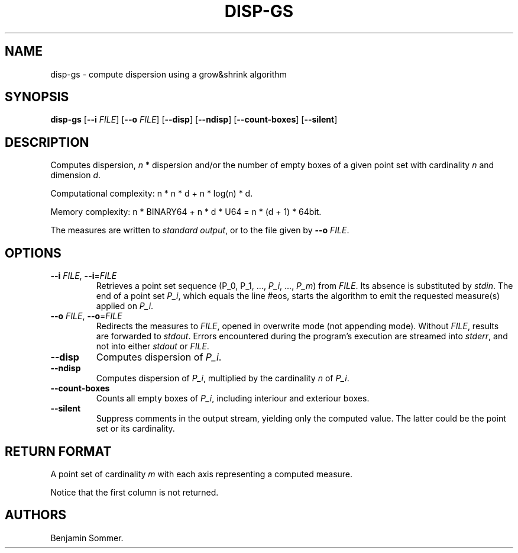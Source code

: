 .\"t
.\" Automatically generated by Pandoc 2.7.3
.\"
.TH "DISP-GS" "1" "December 3, 2020" "1.1.0" "Dispersion Toolkit Manuals"
.hy
.SH NAME
.PP
disp-gs - compute dispersion using a grow&shrink algorithm
.SH SYNOPSIS
.PP
\f[B]disp-gs\f[R] [\f[B]--i\f[R] \f[I]FILE\f[R]] [\f[B]--o\f[R]
\f[I]FILE\f[R]] [\f[B]--disp\f[R]] [\f[B]--ndisp\f[R]]
[\f[B]--count-boxes\f[R]] [\f[B]--silent\f[R]]
.SH DESCRIPTION
.PP
Computes dispersion, \f[I]n\f[R] * dispersion and/or the number of empty
boxes of a given point set with cardinality \f[I]n\f[R] and dimension
\f[I]d\f[R].
.PP
Computational complexity: n * n * d + n * log(n) * d.
.PP
Memory complexity: n * BINARY64 + n * d * U64 = n * (d + 1) * 64bit.
.PP
The measures are written to \f[I]standard output\f[R], or to the file
given by \f[B]--o\f[R] \f[I]FILE\f[R].
.SH OPTIONS
.TP
.B \f[B]--i\f[R] \f[I]FILE\f[R], \f[B]--i\f[R]=\f[I]FILE\f[R]
Retrieves a point set sequence (P_0, P_1, \&..., \f[I]P_i\f[R], \&...,
\f[I]P_m\f[R]) from \f[I]FILE\f[R].
Its absence is substituted by \f[I]stdin\f[R].
The end of a point set \f[I]P_i\f[R], which equals the line #eos, starts
the algorithm to emit the requested measure(s) applied on \f[I]P_i\f[R].
.TP
.B \f[B]--o\f[R] \f[I]FILE\f[R], \f[B]--o\f[R]=\f[I]FILE\f[R]
Redirects the measures to \f[I]FILE\f[R], opened in overwrite mode (not
appending mode).
Without \f[I]FILE\f[R], results are forwarded to \f[I]stdout\f[R].
Errors encountered during the program\[cq]s execution are streamed into
\f[I]stderr\f[R], and not into either \f[I]stdout\f[R] or
\f[I]FILE\f[R].
.TP
.B \f[B]--disp\f[R]
Computes dispersion of \f[I]P_i\f[R].
.TP
.B \f[B]--ndisp\f[R]
Computes dispersion of \f[I]P_i\f[R], multiplied by the cardinality
\f[I]n\f[R] of \f[I]P_i\f[R].
.TP
.B \f[B]--count-boxes\f[R]
Counts all empty boxes of \f[I]P_i\f[R], including interiour and
exteriour boxes.
.TP
.B \f[B]--silent\f[R]
Suppress comments in the output stream, yielding only the computed
value.
The latter could be the point set or its cardinality.
.SH RETURN FORMAT
.PP
A point set of cardinality \f[I]m\f[R] with each axis representing a
computed measure.
.PP
.TS
tab(@);
l l l l.
T{
point set
T}@T{
disp
T}@T{
n*disp
T}@T{
#boxes
T}
_
T{
P_0
T}@T{
\&.
T}@T{
\&.
T}@T{
\&.
T}
T{
P_1
T}@T{
\&.
T}@T{
\&.
T}@T{
\&.
T}
T{
\&...
T}@T{
\&.
T}@T{
\&.
T}@T{
\&.
T}
T{
P_m
T}@T{
\&.
T}@T{
\&.
T}@T{
\&.
T}
.TE
.PP
Notice that the first column is not returned.
.SH AUTHORS
Benjamin Sommer.
